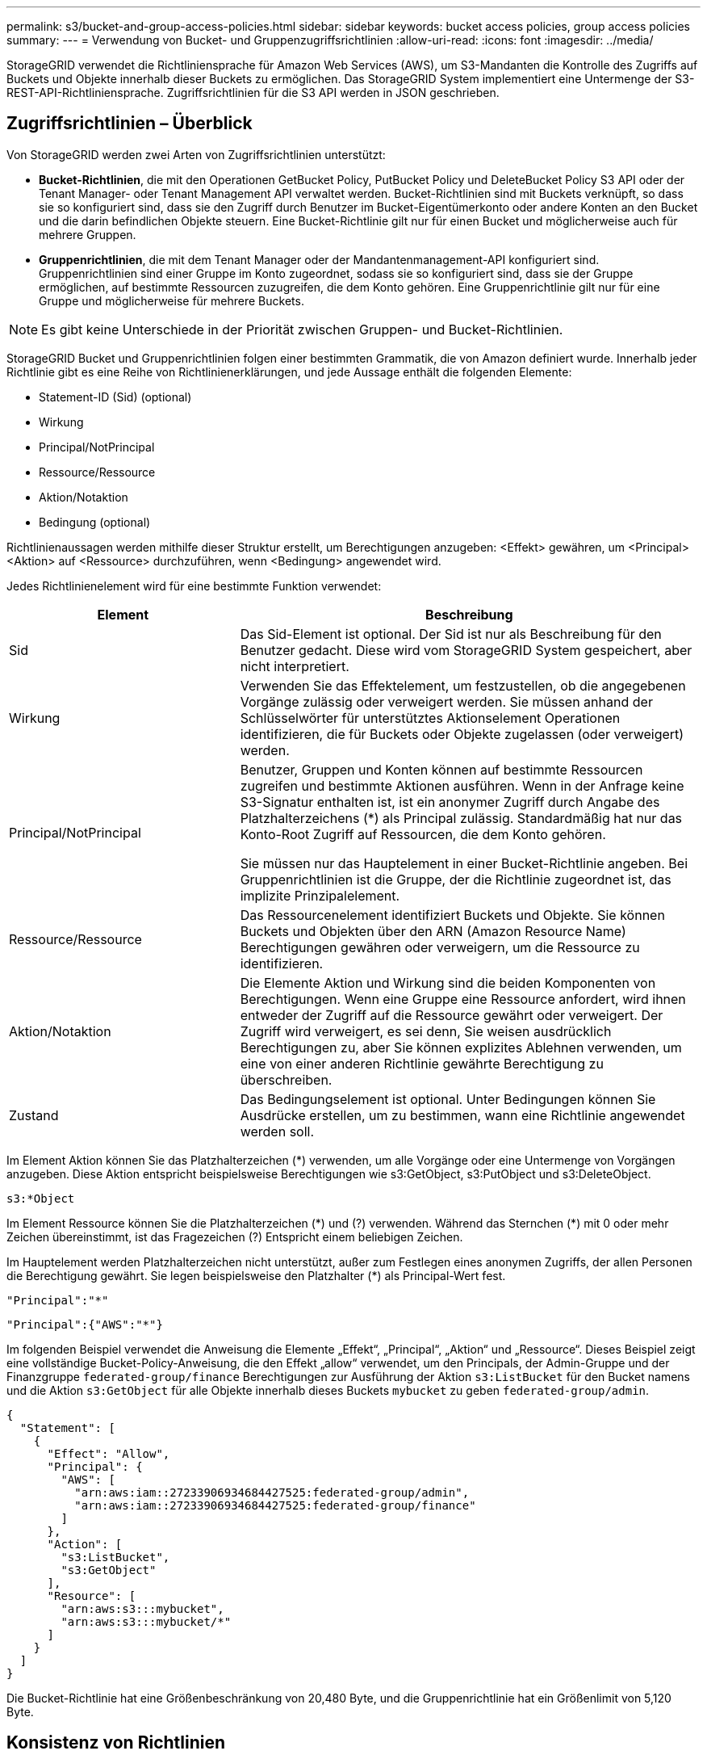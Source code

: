 ---
permalink: s3/bucket-and-group-access-policies.html 
sidebar: sidebar 
keywords: bucket access policies, group access policies 
summary:  
---
= Verwendung von Bucket- und Gruppenzugriffsrichtlinien
:allow-uri-read: 
:icons: font
:imagesdir: ../media/


[role="lead"]
StorageGRID verwendet die Richtliniensprache für Amazon Web Services (AWS), um S3-Mandanten die Kontrolle des Zugriffs auf Buckets und Objekte innerhalb dieser Buckets zu ermöglichen. Das StorageGRID System implementiert eine Untermenge der S3-REST-API-Richtliniensprache. Zugriffsrichtlinien für die S3 API werden in JSON geschrieben.



== Zugriffsrichtlinien – Überblick

Von StorageGRID werden zwei Arten von Zugriffsrichtlinien unterstützt:

* *Bucket-Richtlinien*, die mit den Operationen GetBucket Policy, PutBucket Policy und DeleteBucket Policy S3 API oder der Tenant Manager- oder Tenant Management API verwaltet werden. Bucket-Richtlinien sind mit Buckets verknüpft, so dass sie so konfiguriert sind, dass sie den Zugriff durch Benutzer im Bucket-Eigentümerkonto oder andere Konten an den Bucket und die darin befindlichen Objekte steuern. Eine Bucket-Richtlinie gilt nur für einen Bucket und möglicherweise auch für mehrere Gruppen.
* *Gruppenrichtlinien*, die mit dem Tenant Manager oder der Mandantenmanagement-API konfiguriert sind. Gruppenrichtlinien sind einer Gruppe im Konto zugeordnet, sodass sie so konfiguriert sind, dass sie der Gruppe ermöglichen, auf bestimmte Ressourcen zuzugreifen, die dem Konto gehören. Eine Gruppenrichtlinie gilt nur für eine Gruppe und möglicherweise für mehrere Buckets.



NOTE: Es gibt keine Unterschiede in der Priorität zwischen Gruppen- und Bucket-Richtlinien.

StorageGRID Bucket und Gruppenrichtlinien folgen einer bestimmten Grammatik, die von Amazon definiert wurde. Innerhalb jeder Richtlinie gibt es eine Reihe von Richtlinienerklärungen, und jede Aussage enthält die folgenden Elemente:

* Statement-ID (Sid) (optional)
* Wirkung
* Principal/NotPrincipal
* Ressource/Ressource
* Aktion/Notaktion
* Bedingung (optional)


Richtlinienaussagen werden mithilfe dieser Struktur erstellt, um Berechtigungen anzugeben: <Effekt> gewähren, um <Principal> <Aktion> auf <Ressource> durchzuführen, wenn <Bedingung> angewendet wird.

Jedes Richtlinienelement wird für eine bestimmte Funktion verwendet:

[cols="1a,2a"]
|===
| Element | Beschreibung 


 a| 
Sid
 a| 
Das Sid-Element ist optional. Der Sid ist nur als Beschreibung für den Benutzer gedacht. Diese wird vom StorageGRID System gespeichert, aber nicht interpretiert.



 a| 
Wirkung
 a| 
Verwenden Sie das Effektelement, um festzustellen, ob die angegebenen Vorgänge zulässig oder verweigert werden. Sie müssen anhand der Schlüsselwörter für unterstütztes Aktionselement Operationen identifizieren, die für Buckets oder Objekte zugelassen (oder verweigert) werden.



 a| 
Principal/NotPrincipal
 a| 
Benutzer, Gruppen und Konten können auf bestimmte Ressourcen zugreifen und bestimmte Aktionen ausführen. Wenn in der Anfrage keine S3-Signatur enthalten ist, ist ein anonymer Zugriff durch Angabe des Platzhalterzeichens (*) als Principal zulässig. Standardmäßig hat nur das Konto-Root Zugriff auf Ressourcen, die dem Konto gehören.

Sie müssen nur das Hauptelement in einer Bucket-Richtlinie angeben. Bei Gruppenrichtlinien ist die Gruppe, der die Richtlinie zugeordnet ist, das implizite Prinzipalelement.



 a| 
Ressource/Ressource
 a| 
Das Ressourcenelement identifiziert Buckets und Objekte. Sie können Buckets und Objekten über den ARN (Amazon Resource Name) Berechtigungen gewähren oder verweigern, um die Ressource zu identifizieren.



 a| 
Aktion/Notaktion
 a| 
Die Elemente Aktion und Wirkung sind die beiden Komponenten von Berechtigungen. Wenn eine Gruppe eine Ressource anfordert, wird ihnen entweder der Zugriff auf die Ressource gewährt oder verweigert. Der Zugriff wird verweigert, es sei denn, Sie weisen ausdrücklich Berechtigungen zu, aber Sie können explizites Ablehnen verwenden, um eine von einer anderen Richtlinie gewährte Berechtigung zu überschreiben.



 a| 
Zustand
 a| 
Das Bedingungselement ist optional. Unter Bedingungen können Sie Ausdrücke erstellen, um zu bestimmen, wann eine Richtlinie angewendet werden soll.

|===
Im Element Aktion können Sie das Platzhalterzeichen (*) verwenden, um alle Vorgänge oder eine Untermenge von Vorgängen anzugeben. Diese Aktion entspricht beispielsweise Berechtigungen wie s3:GetObject, s3:PutObject und s3:DeleteObject.

[listing]
----
s3:*Object
----
Im Element Ressource können Sie die Platzhalterzeichen (\*) und (?) verwenden. Während das Sternchen (*) mit 0 oder mehr Zeichen übereinstimmt, ist das Fragezeichen (?) Entspricht einem beliebigen Zeichen.

Im Hauptelement werden Platzhalterzeichen nicht unterstützt, außer zum Festlegen eines anonymen Zugriffs, der allen Personen die Berechtigung gewährt. Sie legen beispielsweise den Platzhalter (*) als Principal-Wert fest.

[listing]
----
"Principal":"*"
----
[listing]
----
"Principal":{"AWS":"*"}
----
Im folgenden Beispiel verwendet die Anweisung die Elemente „Effekt“, „Principal“, „Aktion“ und „Ressource“. Dieses Beispiel zeigt eine vollständige Bucket-Policy-Anweisung, die den Effekt „allow“ verwendet, um den Principals, der Admin-Gruppe und der Finanzgruppe `federated-group/finance` Berechtigungen zur Ausführung der Aktion `s3:ListBucket` für den Bucket namens und die Aktion `s3:GetObject` für alle Objekte innerhalb dieses Buckets `mybucket` zu geben `federated-group/admin`.

[listing]
----
{
  "Statement": [
    {
      "Effect": "Allow",
      "Principal": {
        "AWS": [
          "arn:aws:iam::27233906934684427525:federated-group/admin",
          "arn:aws:iam::27233906934684427525:federated-group/finance"
        ]
      },
      "Action": [
        "s3:ListBucket",
        "s3:GetObject"
      ],
      "Resource": [
        "arn:aws:s3:::mybucket",
        "arn:aws:s3:::mybucket/*"
      ]
    }
  ]
}
----
Die Bucket-Richtlinie hat eine Größenbeschränkung von 20,480 Byte, und die Gruppenrichtlinie hat ein Größenlimit von 5,120 Byte.



== Konsistenz von Richtlinien

Standardmäßig sind alle Aktualisierungen, die Sie an Gruppenrichtlinien vornehmen, letztendlich konsistent. Wenn eine Gruppenrichtlinie konsistent wird, können die Änderungen aufgrund des Caching von Richtlinien weitere 15 Minuten in Anspruch nehmen. Standardmäßig sind alle Updates an Bucket-Richtlinien stark konsistent.

Sie können bei Bedarf die Konsistenzgarantien für Bucket-Richtlinienaktualisierungen ändern. Beispielsweise kann es vorkommen, dass eine Änderung an einer Bucket-Richtlinie bei einem Standortausfall verfügbar ist.

In diesem Fall können Sie entweder den Header in der Anforderung „PutBucket Policy“ festlegen `Consistency-Control` oder die Konsistenzanforderung „PUT Bucket“ verwenden. Wenn eine Bucket-Richtlinie konsistent wird, können die Änderungen durch das Caching von Richtlinien zusätzliche 8 Sekunden in Anspruch nehmen.


NOTE: Wenn Sie die Konsistenz auf einen anderen Wert setzen, um eine temporäre Situation zu umgehen, stellen Sie sicher, dass die Einstellung auf Bucket-Ebene wieder auf ihren ursprünglichen Wert zurückgesetzt wird, wenn Sie fertig sind. Andernfalls wird für alle zukünftigen Bucket-Anforderungen die geänderte Einstellung verwendet.



== Verwenden Sie ARN in den Richtlinienerklärungen

In den Richtlinienerklärungen wird das ARN in Haupt- und Ressourcenelementen verwendet.

* Verwenden Sie diese Syntax, um die S3-Ressource ARN anzugeben:
+
[listing]
----
arn:aws:s3:::bucket-name
arn:aws:s3:::bucket-name/object_key
----
* Verwenden Sie diese Syntax, um die Identitätressource ARN (Benutzer und Gruppen) festzulegen:
+
[listing]
----
arn:aws:iam::account_id:root
arn:aws:iam::account_id:user/user_name
arn:aws:iam::account_id:group/group_name
arn:aws:iam::account_id:federated-user/user_name
arn:aws:iam::account_id:federated-group/group_name
----


Weitere Überlegungen:

* Sie können das Sternchen (*) als Platzhalter verwenden, um Null oder mehr Zeichen im Objektschlüssel zu entsprechen.
* Internationale Zeichen, die im Objektschlüssel angegeben werden können, sollten mit JSON UTF-8 oder mit JSON \U Escape Sequenzen codiert werden. Die prozentuale Kodierung wird nicht unterstützt.
+
https://www.ietf.org/rfc/rfc2141.txt["RFC 2141 URN Syntax"^]

+
Der HTTP-Anforderungskörper für den PutBucketPolicy-Vorgang muss mit charset=UTF-8 codiert werden.





== Geben Sie Ressourcen in einer Richtlinie an

In Richtlinienausrechnungen können Sie mithilfe des Elements Ressourcen den Bucket oder das Objekt angeben, für das Berechtigungen zulässig oder verweigert werden.

* Jede Richtlinienanweisung erfordert ein Ressourcenelement. In einer Richtlinie werden Ressourcen durch das Element oder alternativ `NotResource` zum Ausschluss gekennzeichnet `Resource`.
* Sie legen Ressourcen mit einer S3-Ressource ARN fest. Beispiel:
+
[listing]
----
"Resource": "arn:aws:s3:::mybucket/*"
----
* Sie können Richtlinienvariablen auch innerhalb des Objektschlüssels verwenden. Beispiel:
+
[listing]
----
"Resource": "arn:aws:s3:::mybucket/home/${aws:username}/*"
----
* Der Ressourcenwert kann einen Bucket angeben, der beim Erstellen einer Gruppenrichtlinie noch nicht vorhanden ist.




== Principals in einer Policy angeben

Verwenden Sie das Hauptelement, um das Benutzer-, Gruppen- oder Mandantenkonto zu identifizieren, das über die Richtlinienanweisung Zugriff auf die Ressource erlaubt/verweigert wird.

* Jede Richtlinienanweisung in einer Bucket-Richtlinie muss ein Principal Element enthalten. Richtlinienanweisungen in einer Gruppenrichtlinie benötigen das Hauptelement nicht, da die Gruppe als Hauptelement verstanden wird.
* In einer Richtlinie werden Prinzipale durch das Element „Principal“ oder alternativ „NotPrincipal“ für den Ausschluss gekennzeichnet.
* Kontobasierte Identitäten müssen mit einer ID oder einem ARN angegeben werden:
+
[listing]
----
"Principal": { "AWS": "account_id"}
"Principal": { "AWS": "identity_arn" }
----
* In diesem Beispiel wird die Mandanten-Account-ID 27233906934684427525 verwendet, die das Konto-Root und alle Benutzer im Konto enthält:
+
[listing]
----
 "Principal": { "AWS": "27233906934684427525" }
----
* Sie können nur das Konto-Root angeben:
+
[listing]
----
"Principal": { "AWS": "arn:aws:iam::27233906934684427525:root" }
----
* Sie können einen bestimmten föderierten Benutzer („Alex“) angeben:
+
[listing]
----
"Principal": { "AWS": "arn:aws:iam::27233906934684427525:federated-user/Alex" }
----
* Sie können eine bestimmte föderierte Gruppe („Manager“) angeben:
+
[listing]
----
"Principal": { "AWS": "arn:aws:iam::27233906934684427525:federated-group/Managers"  }
----
* Sie können einen anonymen Principal angeben:
+
[listing]
----
"Principal": "*"
----
* Um Mehrdeutigkeiten zu vermeiden, können Sie die Benutzer-UUID anstelle des Benutzernamens verwenden:
+
[listing]
----
arn:aws:iam::27233906934684427525:user-uuid/de305d54-75b4-431b-adb2-eb6b9e546013
----
+
Angenommen, Alex verlässt die Organisation und der Benutzername `Alex` wird gelöscht. Wenn ein neuer Alex der Organisation Beitritt und demselben Benutzernamen zugewiesen wird `Alex`, erbt der neue Benutzer möglicherweise unbeabsichtigt die Berechtigungen, die dem ursprünglichen Benutzer gewährt wurden.

* Der Hauptwert kann einen Gruppen-/Benutzernamen angeben, der beim Erstellen einer Bucket-Richtlinie noch nicht vorhanden ist.




== Legen Sie Berechtigungen in einer Richtlinie fest

In einer Richtlinie wird das Aktionselement verwendet, um Berechtigungen einer Ressource zuzulassen/zu verweigern. Es gibt eine Reihe von Berechtigungen, die Sie in einer Richtlinie festlegen können, die durch das Element „Aktion“ gekennzeichnet sind, oder alternativ durch „NotAction“ für den Ausschluss. Jedes dieser Elemente wird bestimmten S3-REST-API-Operationen zugeordnet.

In den Tabellen werden die Berechtigungen aufgeführt, die auf Buckets angewendet werden, sowie die Berechtigungen, die für Objekte gelten.


NOTE: Amazon S3 verwendet jetzt die s3:PutReplicationConfiguration-Berechtigung sowohl für die PutBucketReplication- als auch für die DeleteBucketReplication-Aktionen. StorageGRID verwendet für jede Aktion separate Berechtigungen, die mit der ursprünglichen Amazon S3 Spezifikation übereinstimmt.


NOTE: Ein Löschen wird durchgeführt, wenn ein Put zum Überschreiben eines vorhandenen Werts verwendet wird.



=== Berechtigungen, die für Buckets gelten

[cols="2a,2a,1a"]
|===
| Berechtigungen | S3-REST-API-OPERATIONEN | Individuell für StorageGRID 


 a| 
s3:CreateBucket
 a| 
CreateBucket
 a| 
Ja.

*Hinweis*: Nur in Gruppenrichtlinien verwenden.



 a| 
s3:DeleteBucket
 a| 
DeleteBucket
 a| 



 a| 
s3:DeleteBucketMetadataBenachrichtigung
 a| 
Konfiguration für die Benachrichtigung über Bucket-Metadaten LÖSCHEN
 a| 
Ja.



 a| 
s3:DeleteBucketPolicy
 a| 
DeleteBucketRichtlinien
 a| 



 a| 
s3:DeleteReplicationConfiguration
 a| 
DeleteBucketReplication
 a| 
Ja, separate Berechtigungen für PUT und DELETE



 a| 
s3:GetBucketAcl
 a| 
GetBucketAcl
 a| 



 a| 
s3:GetBucketCompliance
 a| 
GET Bucket-Compliance (veraltet)
 a| 
Ja.



 a| 
s3:GetBucketConsistency
 a| 
Get Bucket-Konsistenz
 a| 
Ja.



 a| 
s3:GetBucketCORS
 a| 
GetBucketCors
 a| 



 a| 
s3:GetVerschlüsselungKonfiguration
 a| 
GetBucketEncryption
 a| 



 a| 
s3:GetBucketLastAccessTime
 a| 
ZEITPUNKT des letzten Zugriffs FÜR den Bucket ABRUFEN
 a| 
Ja.



 a| 
s3:GetBucketLocation
 a| 
GetBucketLocation
 a| 



 a| 
s3:GetBucketMetadataBenachrichtigung
 a| 
Konfiguration der Bucket-Metadaten-Benachrichtigungen ABRUFEN
 a| 
Ja.



 a| 
s3:GetBucketBenachrichtigung
 a| 
GetBucketNotificationConfiguration
 a| 



 a| 
s3:GetBucketObjectLockConfiguration
 a| 
GetObjectLockConfiguration
 a| 



 a| 
s3:GetBucketPolicy
 a| 
GetBucketPolicy
 a| 



 a| 
s3:GetBucketTagging
 a| 
GetBucketTagging
 a| 



 a| 
s3:GetBucketVersionierung
 a| 
GetBucketVersioning
 a| 



 a| 
s3:GetLifecycleKonfiguration
 a| 
GetBucketLifecycleKonfiguration
 a| 



 a| 
s3:GetReplicationConfiguration
 a| 
GetBucketReplication
 a| 



 a| 
s3:ListAllMyBuchs
 a| 
* ListBuchs
* GET Storage-Auslastung

 a| 
Ja, für DIE GET Storage-Nutzung.

*Hinweis*: Nur in Gruppenrichtlinien verwenden.



 a| 
s3:ListBucket
 a| 
* ListObjekte
* HeadBucket
* Objekt restoreObject

 a| 



 a| 
s3:ListBucketMultipartUploads
 a| 
* ListMultipartUploads
* Objekt restoreObject

 a| 



 a| 
s3:ListBucketVersions
 a| 
Get Bucket-Versionen
 a| 



 a| 
s3:PutBucketCompliance
 a| 
PUT Bucket-Compliance (veraltet)
 a| 
Ja.



 a| 
s3:PutBucketConsistency
 a| 
PUT Bucket-Konsistenz
 a| 
Ja.



 a| 
s3:PutBucketCORS
 a| 
* DeleteBucketCors†
* PutBucketCors

 a| 



 a| 
s3:PutVerschlüsselungKonfiguration
 a| 
* DeleteBucketEncryption
* PutBucketEncryption

 a| 



 a| 
s3:PutBucketLastAccessTime
 a| 
PUT Bucket-Zeit für den letzten Zugriff
 a| 
Ja.



 a| 
s3:PutBucketMetadataBenachrichtigung
 a| 
PUT Bucket-Metadaten-Benachrichtigungskonfiguration
 a| 
Ja.



 a| 
s3:PutBucketNotification
 a| 
PutBucketNotificationKonfiguration
 a| 



 a| 
s3:PutBucketObjectLockConfiguration
 a| 
* CreateBucket mit dem `x-amz-bucket-object-lock-enabled: true` Anforderungsheader (erfordert auch die Berechtigung s3:CreateBucket)
* PutObjectLockKonfiguration

 a| 



 a| 
s3:PutBucketPolicy
 a| 
PutBucketPolicy
 a| 



 a| 
s3:PutBucketTagging
 a| 
* DeleteBucketTagging†
* PutBucketTagging

 a| 



 a| 
s3:PutBucketVersionierung
 a| 
PutBucketVersioning
 a| 



 a| 
s3:PutLifecycleKonfiguration
 a| 
* DeleteBucketLifecycle†
* PutBucketLifecycleKonfiguration

 a| 



 a| 
s3:PuteReplikationKonfiguration
 a| 
PutBucketReplication
 a| 
Ja, separate Berechtigungen für PUT und DELETE

|===


=== Berechtigungen, die sich auf Objekte beziehen

[cols="2a,2a,1a"]
|===
| Berechtigungen | S3-REST-API-OPERATIONEN | Individuell für StorageGRID 


 a| 
s3:AbortMehrteilaUpload
 a| 
* AbortMehrteilaUpload
* Objekt restoreObject

 a| 



 a| 
s3:BypassGovernanceAufbewahrung
 a| 
* DeleteObject
* Objekte deObjekteObjekte
* PutObjectRetention

 a| 



 a| 
s3:DeleteObject
 a| 
* DeleteObject
* Objekte deObjekteObjekte
* Objekt restoreObject

 a| 



 a| 
s3:DeleteObjectTagging
 a| 
DeleteObjectTagging
 a| 



 a| 
s3:DeleteObjectVersionTagging
 a| 
DeleteObjectTagging (eine spezifische Version des Objekts)
 a| 



 a| 
s3:DeleteObjectVersion
 a| 
DeleteObject (eine bestimmte Version des Objekts)
 a| 



 a| 
s3:GetObject
 a| 
* GetObject
* HeadObject
* Objekt restoreObject
* SelektierObjectContent

 a| 



 a| 
s3:GetObjectAcl
 a| 
GetObjectAcl
 a| 



 a| 
s3:GetObjectLegalOld
 a| 
GetObjectLegalHold
 a| 



 a| 
s3:GetObjectRetention
 a| 
GetObjectRetention
 a| 



 a| 
s3:GetObjectTagging
 a| 
GetObjectTagging
 a| 



 a| 
s3:GetObjectVersionTagging
 a| 
GetObjectTagging (eine spezifische Version des Objekts)
 a| 



 a| 
s3:GetObjectVersion
 a| 
GetObject (eine spezifische Version des Objekts)
 a| 



 a| 
s3:ListeMultipartUploadParts
 a| 
ListParts, RestoreObject
 a| 



 a| 
s3:PutObject
 a| 
* PutObject
* CopyObject
* Objekt restoreObject
* CreateMultipartUpload
* CompleteMultipartUpload
* UploadTeil
* UploadPartCopy

 a| 



 a| 
s3:PuttObjectLegalOld
 a| 
PutObjectLegalHold
 a| 



 a| 
s3:PutObjectRetention
 a| 
PutObjectRetention
 a| 



 a| 
s3:PuttObjectTagging
 a| 
PutObjectTagging
 a| 



 a| 
s3:PuttObjectVersionTagging
 a| 
PutObjectTagging (eine spezifische Version des Objekts)
 a| 



 a| 
s3:PutOverwrite Object
 a| 
* PutObject
* CopyObject
* PutObjectTagging
* DeleteObjectTagging
* CompleteMultipartUpload

 a| 
Ja.



 a| 
s3:RestoreObject
 a| 
Objekt restoreObject
 a| 

|===


== Verwenden Sie PutOverwriteObject-Berechtigung

die s3:PutOverwriteObject-Berechtigung ist eine benutzerdefinierte StorageGRID-Berechtigung, die für Vorgänge gilt, die Objekte erstellen oder aktualisieren. Durch diese Berechtigung wird festgelegt, ob der Client die Daten, benutzerdefinierte Metadaten oder S3-Objekt-Tagging überschreiben kann.

Mögliche Einstellungen für diese Berechtigung sind:

* *Zulassen*: Der Client kann ein Objekt überschreiben. Dies ist die Standardeinstellung.
* *Deny*: Der Client kann ein Objekt nicht überschreiben. Wenn die Option „Ablehnen“ eingestellt ist, funktioniert die Berechtigung „PutOverwriteObject“ wie folgt:
+
** Wenn ein vorhandenes Objekt auf demselben Pfad gefunden wird:
+
*** Die Daten, benutzerdefinierten Metadaten oder S3-Objekt-Tagging des Objekts können nicht überschrieben werden.
*** Alle laufenden Aufnahmevorgänge werden abgebrochen und ein Fehler wird zurückgegeben.
*** Wenn die S3-Versionierung aktiviert ist, verhindert die Einstellung Deny, dass PutObjectTagging- oder DeleteObjectTagging-Operationen das TagSet für ein Objekt und seine nicht aktuellen Versionen ändern.


** Wenn ein vorhandenes Objekt nicht gefunden wird, hat diese Berechtigung keine Wirkung.


* Wenn diese Berechtigung nicht vorhanden ist, ist der Effekt der gleiche, als ob Allow-were gesetzt wurden.



NOTE: Wenn die aktuelle S3-Richtlinie Überschreiben zulässt und die PutOverwriteObject-Berechtigung auf Deny festgelegt ist, kann der Client die Daten, benutzerdefinierten Metadaten oder Objekt-Tagging eines Objekts nicht überschreiben. Wenn zusätzlich das Kontrollkästchen *Client-Änderung verhindern* aktiviert ist (*KONFIGURATION* > *Sicherheitseinstellungen* > *Netzwerk und Objekte*), setzt diese Einstellung die Einstellung der PutOverwriteObject-Berechtigung außer Kraft.



== Legen Sie Bedingungen in einer Richtlinie fest

Die Bedingungen legen fest, wann eine Richtlinie in Kraft sein wird. Die Bedingungen bestehen aus Bedienern und Schlüsselwertpaaren.

Bedingungen Verwenden Sie Key-Value-Paare für die Auswertung. Ein Bedingungselement kann mehrere Bedingungen enthalten, und jede Bedingung kann mehrere Schlüsselwert-Paare enthalten. Der Bedingungsblock verwendet das folgende Format:

[listing, subs="specialcharacters,quotes"]
----
Condition: {
     _condition_type_: {
          _condition_key_: _condition_values_
----
Im folgenden Beispiel verwendet die IPAddress-Bedingung den SourceIp-Bedingungsschlüssel.

[listing]
----
"Condition": {
    "IpAddress": {
      "aws:SourceIp": "54.240.143.0/24"
		...
},
		...
----


=== Unterstützte Bedingungsoperatoren

Bedingungsoperatoren werden wie folgt kategorisiert:

* Zeichenfolge
* Numerisch
* Boolesch
* IP-Adresse
* Null-Prüfung


[cols="1a,2a"]
|===
| Bedingungsoperatoren | Beschreibung 


 a| 
StringEquals
 a| 
Vergleicht einen Schlüssel mit einem Zeichenfolgenwert, der auf exakter Übereinstimmung basiert (Groß-/Kleinschreibung wird beachtet).



 a| 
StringNotEquals
 a| 
Vergleicht einen Schlüssel mit einem Zeichenfolgenwert, der auf negatives Matching basiert (Groß-/Kleinschreibung wird beachtet).



 a| 
StringEqusIgnoreCase
 a| 
Vergleicht einen Schlüssel mit einem Zeichenfolgenwert, der auf exakter Übereinstimmung basiert (Groß-/Kleinschreibung wird ignoriert).



 a| 
StringNotEqualesIgnoreCase
 a| 
Vergleicht einen Schlüssel mit einem String-Wert, der auf negatives Matching basiert (Groß-/Kleinschreibung wird ignoriert).



 a| 
StringLike
 a| 
Vergleicht einen Schlüssel mit einem Zeichenfolgenwert, der auf exakter Übereinstimmung basiert (Groß-/Kleinschreibung wird beachtet). Kann * und ? Platzhalterzeichen enthalten.



 a| 
StringNotLike
 a| 
Vergleicht einen Schlüssel mit einem Zeichenfolgenwert, der auf negatives Matching basiert (Groß-/Kleinschreibung wird beachtet). Kann * und ? Platzhalterzeichen enthalten.



 a| 
Ziffern
 a| 
Vergleicht einen Schlüssel mit einem numerischen Wert, der auf exakter Übereinstimmung basiert.



 a| 
ZiffernNotequals
 a| 
Vergleicht einen Schlüssel mit einem numerischen Wert, der auf negatives Matching basiert.



 a| 
NumericGreaterThan
 a| 
Vergleicht einen Schlüssel mit einem numerischen Wert basierend auf dem „größer als“-Vergleich.



 a| 
ZahlungGreaterThanEquals
 a| 
Vergleicht einen Schlüssel mit einem numerischen Wert basierend auf dem „größer als oder gleich“-Vergleich.



 a| 
NumericLessThan
 a| 
Vergleicht einen Schlüssel mit einem numerischen Wert basierend auf „weniger als“-Übereinstimmung.



 a| 
ZahlungWenigerThanEquals
 a| 
Vergleicht einen Schlüssel mit einem numerischen Wert basierend auf dem „kleiner als oder gleich“-Vergleich.



 a| 
Bool
 a| 
Vergleicht einen Schlüssel mit einem booleschen Wert basierend auf „true“ oder „false“-Matching.



 a| 
IP-Adresse
 a| 
Vergleicht einen Schlüssel mit einer IP-Adresse oder einem IP-Adressbereich.



 a| 
NotIpAddress
 a| 
Vergleicht einen Schlüssel mit einer IP-Adresse oder einem IP-Adressbereich, basierend auf negatiertem Abgleich.



 a| 
Null
 a| 
Überprüft, ob im aktuellen Anforderungskontext ein Bedingungsschlüssel vorhanden ist.



 a| 
IfExists
 a| 
An einen Bedingungsoperator angehängt, mit Ausnahme der Null-Bedingung, um zu prüfen, ob dieser Bedingungsschlüssel fehlt. Gibt TRUE zurück, wenn der Bedingungsschlüssel nicht vorhanden ist.

|===


=== Unterstützte Bedingungsschlüssel

[cols="1a,1a,2a"]
|===
| Zustandsschlüssel | Aktionen | Beschreibung 


 a| 
aws:SourceIp
 a| 
IP-Operatoren
 a| 
Vergleicht mit der IP-Adresse, von der die Anfrage gesendet wurde. Kann für Bucket- oder Objektvorgänge verwendet werden

*Hinweis:* wurde die S3-Anfrage über den Lastbalancer-Dienst auf Admin-Knoten und Gateways-Knoten gesendet, wird dies mit der IP-Adresse verglichen, die vor dem Load Balancer Service liegt.

*Hinweis*: Wenn ein Drittanbieter-, nicht-transparenter Load Balancer verwendet wird, wird dies mit der IP-Adresse dieses Load Balancer verglichen. Jede `X-Forwarded-For` Kopfzeile wird ignoriert, da ihre Gültigkeit nicht ermittelt werden kann.



 a| 
aws:Benutzername
 a| 
Ressource/Identität
 a| 
Vergleicht mit dem Benutzernamen des Absenders, von dem die Anfrage gesendet wurde. Kann für Bucket- oder Objektvorgänge verwendet werden



 a| 
s3:Trennzeichen
 a| 
s3:ListBucket und

s3:ListBucketVersions Berechtigungen
 a| 
Wird mit dem in einer ListObjects- oder ListObjectVersions-Anforderung angegebenen Trennzeichen-Parameter verglichen.



 a| 
s3:ExistingObjectTag/<tag-key>
 a| 
s3:DeleteObjectTagging

s3:DeleteObjectVersionTagging

s3:GetObject

s3:GetObjectAcl

3:GetObjectTagging

s3:GetObjectVersion

s3:GetObjectVersionAkl

s3:GetObjectVersionTagging

s3:PutObjectAcl

s3:PuttObjectTagging

s3:PutObjectVersionAcl

s3:PuttObjectVersionTagging
 a| 
Erfordert, dass das vorhandene Objekt über den spezifischen Tag-Schlüssel und -Wert verfügt.



 a| 
s3:max-keys
 a| 
s3:ListBucket und

s3:ListBucketVersions Berechtigungen
 a| 
Wird mit dem Parameter max-keys verglichen, der in einer ListObjects- oder ListObjectVersions-Anforderung angegeben ist.



 a| 
s3:Object-Lock-Modus
 a| 
s3:PutObject
 a| 
Vergleicht mit dem `object-lock-mode` erweiterten aus dem Anforderungsheader in der Anforderung PutObject, CopyObject und CreateMultipartUpload.



 a| 
s3:Object-Lock-Modus
 a| 
s3:PutObjectRetention
 a| 
Vergleicht mit dem `object-lock-mode` erweiterten aus dem XML-Körper in der PutObjectRetention-Anforderung.



 a| 
s3:verbleibende Object-Lock-Retention-Tage
 a| 
s3:PutObject
 a| 
Vergleicht das im Anforderungskopf angegebene oder aus dem Standardaufbewahrungszeitraum berechnete Aufbewahrungsdatum `x-amz-object-lock-retain-until-date`, um sicherzustellen, dass diese Werte innerhalb des zulässigen Bereichs für die folgenden Anforderungen liegen:

* PutObject
* CopyObject
* CreateMultipartUpload




 a| 
s3:verbleibende Object-Lock-Retention-Tage
 a| 
s3:PutObjectRetention
 a| 
Vergleicht das in der PutObjectRetention-Anfrage angegebene Aufbewahrungsdatum, um sicherzustellen, dass es innerhalb des zulässigen Bereichs liegt.



 a| 
s3:Präfix
 a| 
s3:ListBucket und

s3:ListBucketVersions Berechtigungen
 a| 
Wird mit dem Präfix-Parameter verglichen, der in einer ListObjects- oder ListObjectVersions-Anforderung angegeben ist.



 a| 
s3:RequestObjectTag/<tag-key>
 a| 
s3:PutObject

s3:PuttObjectTagging

s3:PuttObjectVersionTagging
 a| 
Erfordert einen bestimmten Tag-Schlüssel und einen bestimmten Wert, wenn die Objektanforderung Tagging beinhaltet.



 a| 
s3:x-amz-Server-seitige Verschlüsselung – Kunden-Algorithmus
 a| 
s3:PutObject
 a| 
Vergleicht mit dem `sse-customer-algorithm` oder mit dem `copy-source-sse-customer-algorithm` Expanded aus dem Anforderungsheader in der Anforderung PutObject, CopyObject, CreateMultipartUpload, UploadPart, UploadPartCopy und CompleteMultipartUpload.

|===


== Geben Sie Variablen in einer Richtlinie an

Sie können Variablen in Richtlinien verwenden, um die Richtlinieninformationen auszufüllen, wenn sie verfügbar sind. Sie können Richtlinienvariablen im Element und in Stringvergleiche im `Condition` Element verwenden `Resource`.

In diesem Beispiel ist die Variable `${aws:username}` Teil des Elements Ressource:

[listing]
----
"Resource": "arn:aws:s3:::bucket-name/home/${aws:username}/*"
----
In diesem Beispiel ist die Variable `${aws:username}` Teil des Bedingungswerts im Bedingungsblock:

[listing]
----
"Condition": {
    "StringLike": {
      "s3:prefix": "${aws:username}/*"
		...
},
		...
----
[cols="1a,2a"]
|===
| Variabel | Beschreibung 


 a| 
`${aws:SourceIp}`
 a| 
Verwendet den SourceIp-Schlüssel als bereitgestellte Variable.



 a| 
`${aws:username}`
 a| 
Verwendet den Benutzernamen-Schlüssel als bereitgestellte Variable.



 a| 
`${s3:prefix}`
 a| 
Verwendet den Service-spezifischen Präfixschlüssel als bereitgestellte Variable.



 a| 
`${s3:max-keys}`
 a| 
Verwendet die Service-spezifische max-keys als die angegebene Variable.



 a| 
`${*}`
 a| 
Sonderzeichen. Verwendet das Zeichen als Literal * -Zeichen.



 a| 
`${?}`
 a| 
Sonderzeichen. Verwendet das Zeichen als Literal ? Zeichen.



 a| 
`${$}`
 a| 
Sonderzeichen. Verwendet das Zeichen als Literal USD Zeichen.

|===


== Erstellen von Richtlinien, die eine spezielle Handhabung erfordern

Manchmal kann eine Richtlinie Berechtigungen erteilen, die für die Sicherheit oder die Gefahr für einen fortgesetzten Betrieb gefährlich sind, z. B. das Sperren des Root-Benutzers des Kontos. Die StorageGRID S3-REST-API-Implementierung ist bei der Richtlinienvalidierung weniger restriktiv als Amazon, aber auch bei der Richtlinienbewertung streng.

[cols="2a,1a,2a,2a"]
|===
| Richtlinienbeschreibung | Richtlinientyp | Verhalten von Amazon | Verhalten von StorageGRID 


 a| 
Verweigern Sie sich selbst irgendwelche Berechtigungen für das Root-Konto
 a| 
Eimer
 a| 
Gültig und durchgesetzt, aber das Root-Benutzerkonto behält die Berechtigung für alle S3 Bucket-Richtlinienvorgänge bei
 a| 
Gleich



 a| 
Verweigern Sie selbst jegliche Berechtigungen für Benutzer/Gruppe
 a| 
Gruppieren
 a| 
Gültig und durchgesetzt
 a| 
Gleich



 a| 
Erlauben Sie einer fremden Kontogruppe jegliche Berechtigung
 a| 
Eimer
 a| 
Ungültiger Principal
 a| 
Gültig, aber die Berechtigungen für alle S3-Bucket-Richtlinienvorgänge geben bei Richtlinienzugelassen durch eine Richtlinie einen nicht zugelassenen 405-Method-Fehler zurück



 a| 
Berechtigung für ein ausländisches Konto oder einen Benutzer zulassen
 a| 
Eimer
 a| 
Gültig, aber die Berechtigungen für alle S3-Bucket-Richtlinienvorgänge geben bei Richtlinienzugelassen durch eine Richtlinie einen nicht zugelassenen 405-Method-Fehler zurück
 a| 
Gleich



 a| 
Alle Berechtigungen für alle Aktionen zulassen
 a| 
Eimer
 a| 
Gültig, aber Berechtigungen für alle S3-Bucket-Richtlinienvorgänge geben einen 405 Methode nicht erlaubten Fehler für das ausländische Konto Root und Benutzer zurück
 a| 
Gleich



 a| 
Alle Berechtigungen für alle Aktionen verweigern
 a| 
Eimer
 a| 
Gültig und durchgesetzt, aber das Root-Benutzerkonto behält die Berechtigung für alle S3 Bucket-Richtlinienvorgänge bei
 a| 
Gleich



 a| 
Principal ist ein nicht existierender Benutzer oder eine Gruppe
 a| 
Eimer
 a| 
Ungültiger Principal
 a| 
Gültig



 a| 
Die Ressource ist ein nicht existierender S3-Bucket
 a| 
Gruppieren
 a| 
Gültig
 a| 
Gleich



 a| 
Principal ist eine lokale Gruppe
 a| 
Eimer
 a| 
Ungültiger Principal
 a| 
Gültig



 a| 
Die Richtlinie gewährt einem Konto ohne Eigentümer (einschließlich anonymer Konten) Berechtigungen zum Setzen von Objekten.
 a| 
Eimer
 a| 
Gültig. Objekte sind Eigentum des Erstellerkontos, und die Bucket-Richtlinie gilt nicht. Das Ersteller-Konto muss über Objekt-ACLs Zugriffsrechte für das Objekt gewähren.
 a| 
Gültig. Der Eigentümer der Objekte ist das Bucket-Owner-Konto. Bucket-Richtlinie gilt.

|===


== WORM-Schutz (Write Once, Read Many)

Sie können WORM-Buckets (Write-Once-Read-Many) erstellen, um Daten, benutzerdefinierte Objekt-Metadaten und S3-Objekt-Tagging zu sichern. SIE konfigurieren die WORM-Buckets, um das Erstellen neuer Objekte zu ermöglichen und Überschreibungen oder das Löschen vorhandener Inhalte zu verhindern. Verwenden Sie einen der hier beschriebenen Ansätze.

Um sicherzustellen, dass Überschreibungen immer verweigert werden, können Sie:

* Gehen Sie im Grid Manager zu *CONFIGURATION* > *Security* > *Security settings* > *Network and Objects* und aktivieren Sie das Kontrollkästchen *Client-Änderung verhindern*.
* Wenden Sie die folgenden Regeln und S3-Richtlinien an:
+
** Fügen Sie der S3-Richtlinie einen PutOverwriteObject DENY-Vorgang hinzu.
** Fügen Sie der S3-Richtlinie einen DeleteObject DENY-Vorgang hinzu.
** Fügen Sie der S3-Richtlinie einen PutObject ALLOW-Vorgang hinzu.





NOTE: Wenn in einer S3-Richtlinie DeleteObject auf DENY festgelegt wird, verhindert dies nicht, dass ILM Objekte löscht, wenn eine Regel wie „Zero Copies after 30 days“ vorhanden ist.


NOTE: Selbst wenn alle diese Regeln und Richtlinien angewendet werden, schützen sie sich nicht vor gleichzeitigen Schreibvorgängen (siehe Situation A). Sie schützen vor sequenziellen Überschreibungen (siehe Situation B).

*Situation A*: Gleichzeitige Schreibvorgänge (nicht bewacht)

[listing]
----
/mybucket/important.doc
PUT#1 ---> OK
PUT#2 -------> OK
----
*Situation B*: Sequentielle abgeschlossene Überschreibungen (bewacht gegen)

[listing]
----
/mybucket/important.doc
PUT#1 -------> PUT#2 ---X (denied)
----
.Verwandte Informationen
* link:how-storagegrid-ilm-rules-manage-objects.html["Managen von Objekten durch StorageGRID ILM-Regeln"]
* link:example-bucket-policies.html["Beispiel für Bucket-Richtlinien"]
* link:example-group-policies.html["Beispiel für Gruppenrichtlinien"]
* link:../ilm/index.html["Objektmanagement mit ILM"]
* link:../tenant/index.html["Verwenden Sie ein Mandantenkonto"]

